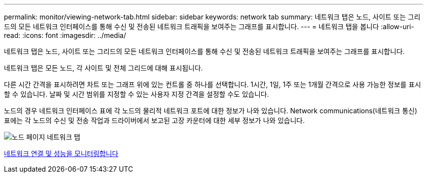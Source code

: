 ---
permalink: monitor/viewing-network-tab.html 
sidebar: sidebar 
keywords: network tab 
summary: 네트워크 탭은 노드, 사이트 또는 그리드의 모든 네트워크 인터페이스를 통해 수신 및 전송된 네트워크 트래픽을 보여주는 그래프를 표시합니다. 
---
= 네트워크 탭을 봅니다
:allow-uri-read: 
:icons: font
:imagesdir: ../media/


[role="lead"]
네트워크 탭은 노드, 사이트 또는 그리드의 모든 네트워크 인터페이스를 통해 수신 및 전송된 네트워크 트래픽을 보여주는 그래프를 표시합니다.

네트워크 탭은 모든 노드, 각 사이트 및 전체 그리드에 대해 표시됩니다.

다른 시간 간격을 표시하려면 차트 또는 그래프 위에 있는 컨트롤 중 하나를 선택합니다. 1시간, 1일, 1주 또는 1개월 간격으로 사용 가능한 정보를 표시할 수 있습니다. 날짜 및 시간 범위를 지정할 수 있는 사용자 지정 간격을 설정할 수도 있습니다.

노드의 경우 네트워크 인터페이스 표에 각 노드의 물리적 네트워크 포트에 대한 정보가 나와 있습니다. Network communications(네트워크 통신) 표에는 각 노드의 수신 및 전송 작업과 드라이버에서 보고된 고장 카운터에 대한 세부 정보가 나와 있습니다.

image::../media/nodes_page_network_tab.png[노드 페이지 네트워크 탭]

xref:monitoring-network-connections-and-performance.adoc[네트워크 연결 및 성능을 모니터링합니다]

